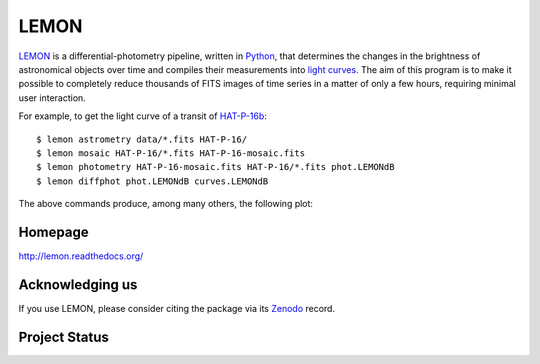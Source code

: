 LEMON
=====

LEMON_ is a differential-photometry pipeline, written in Python_, that determines the changes in the brightness of astronomical objects over time and compiles their measurements into `light curves`_. The aim of this program is to make it possible to completely reduce thousands of FITS images of time series in a matter of only a few hours, requiring minimal user interaction.

For example, to get the light curve of a transit of HAT-P-16b_:

::

    $ lemon astrometry data/*.fits HAT-P-16/
    $ lemon mosaic HAT-P-16/*.fits HAT-P-16-mosaic.fits
    $ lemon photometry HAT-P-16-mosaic.fits HAT-P-16/*.fits phot.LEMONdB
    $ lemon diffphot phot.LEMONdB curves.LEMONdB

The above commands produce, among many others, the following plot:

.. image:: Doc/_static/HAT-P-16b-2014-10-31.jpg

Homepage
--------

http://lemon.readthedocs.org/

Acknowledging us
----------------

If you use LEMON, please consider citing the package via its Zenodo_ record.

.. image:: https://zenodo.org/badge/4550305.svg
   :target: https://zenodo.org/badge/latestdoi/4550305

Project Status
--------------

.. image:: https://travis-ci.org/vterron/lemon.png?branch=master
  :target: https://travis-ci.org/vterron/lemon

.. _LEMON: https://lemon.readthedocs.org/
.. _Python: https://www.python.org/
.. _light curves: https://en.wikipedia.org/wiki/Light_curve
.. _HAT-P-16b: http://exoplanet.eu/catalog/hat-p-16_b/
.. _Zenodo: https://zenodo.org/
